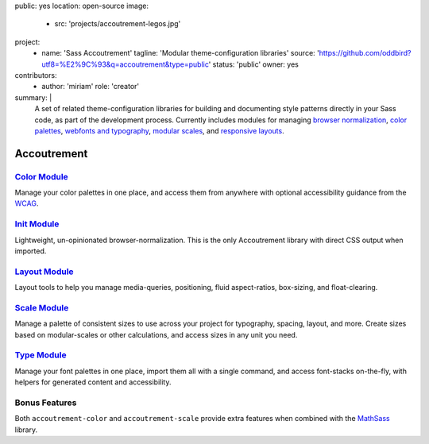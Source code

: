 public: yes
location: open-source
image:
  - src: 'projects/accoutrement-legos.jpg'
project:
  - name: 'Sass Accoutrement'
    tagline: 'Modular theme-configuration libraries'
    source: 'https://github.com/oddbird?utf8=%E2%9C%93&q=accoutrement&type=public'
    status: 'public'
    owner: yes
contributors:
  - author: 'miriam'
    role: 'creator'
summary: |
  A set of related theme-configuration libraries
  for building and documenting style patterns
  directly in your Sass code,
  as part of the development process.
  Currently includes modules for managing
  `browser normalization`_, `color palettes`_,
  `webfonts and typography`_, `modular scales`_,
  and `responsive layouts`_.

  .. _browser normalization: /accoutrement-init/sassdoc/
  .. _color palettes: /accoutrement-color/sassdoc/
  .. _webfonts and typography: /accoutrement-type/sassdoc/
  .. _modular scales: /accoutrement-scale/sassdoc/
  .. _responsive layouts: /accoutrement-layout/sassdoc/


Accoutrement
============


`Color Module`_
---------------

Manage your color palettes in one place,
and access them from anywhere
with optional accessibility guidance
from the `WCAG`_.

.. _Color Module: http://oddbird.net/accoutrement-color/sassdoc/
.. _WCAG: https://www.w3.org/WAI/intro/wcag


`Init Module`_
--------------

Lightweight, un-opinionated browser-normalization.
This is the only Accoutrement library
with direct CSS output when imported.

.. _Init Module: http://oddbird.net/accoutrement-init/sassdoc/


`Layout Module`_
----------------

Layout tools to help you manage
media-queries, positioning,
fluid aspect-ratios, box-sizing, and float-clearing.

.. _Layout Module: http://oddbird.net/accoutrement-layout/sassdoc/


`Scale Module`_
---------------

Manage a palette of consistent sizes
to use across your project
for typography, spacing, layout, and more.
Create sizes based on modular-scales or other calculations,
and access sizes in any unit you need.

.. _Scale Module: http://oddbird.net/accoutrement-scale/sassdoc/


`Type Module`_
--------------

Manage your font palettes in one place,
import them all with a single command,
and access font-stacks on-the-fly,
with helpers for generated content and accessibility.

.. _Type Module: http://oddbird.net/accoutrement-type/sassdoc/


Bonus Features
--------------

Both ``accoutrement-color`` and ``accoutrement-scale``
provide extra features when combined with the `MathSass`_ library.

.. _MathSass: https://github.com/terkel/mathsass
